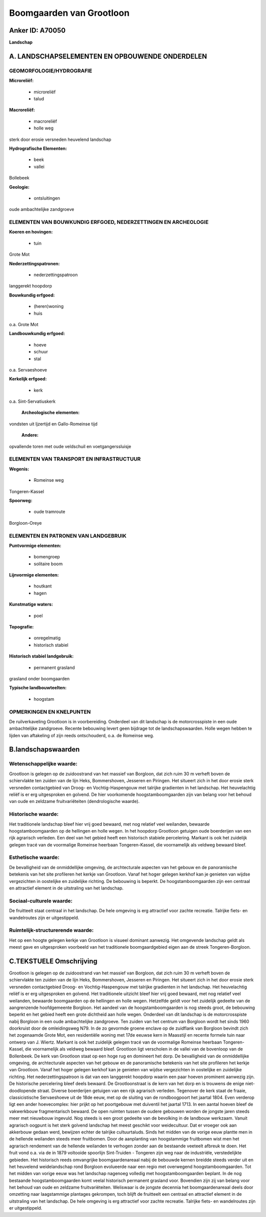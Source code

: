 Boomgaarden van Grootloon
=========================

Anker ID: A70050
----------------

**Landschap**



A. LANDSCHAPSELEMENTEN EN OPBOUWENDE ONDERDELEN
-----------------------------------------------



GEOMORFOLOGIE/HYDROGRAFIE
~~~~~~~~~~~~~~~~~~~~~~~~~

**Microreliëf:**

 * microreliëf
 * talud


**Macroreliëf:**

 * macroreliëf
 * holle weg

sterk door erosie versneden heuvelend landschap

**Hydrografische Elementen:**

 * beek
 * vallei


Bollebeek

**Geologie:**

 * ontsluitingen


oude ambachtelijke zandgroeve

ELEMENTEN VAN BOUWKUNDIG ERFGOED, NEDERZETTINGEN EN ARCHEOLOGIE
~~~~~~~~~~~~~~~~~~~~~~~~~~~~~~~~~~~~~~~~~~~~~~~~~~~~~~~~~~~~~~~

**Koeren en hovingen:**

 * tuin


Grote Mot

**Nederzettingspatronen:**

 * nederzettingspatroon

langgerekt hoopdorp

**Bouwkundig erfgoed:**

 * (heren)woning
 * huis


o.a. Grote Mot

**Landbouwkundig erfgoed:**

 * hoeve
 * schuur
 * stal


o.a. Servaeshoeve

**Kerkelijk erfgoed:**

 * kerk


o.a. Sint-Servatiuskerk

 **Archeologische elementen:**
vondsten uit Ijzertijd en Gallo-Romeinse tijd

 **Andere:**
opvallende toren met oude veldschuil en voetgangerssluisje

ELEMENTEN VAN TRANSPORT EN INFRASTRUCTUUR
~~~~~~~~~~~~~~~~~~~~~~~~~~~~~~~~~~~~~~~~~

**Wegenis:**

 * Romeinse weg


Tongeren-Kassel

**Spoorweg:**

 * oude tramroute

Borgloon-Oreye

ELEMENTEN EN PATRONEN VAN LANDGEBRUIK
~~~~~~~~~~~~~~~~~~~~~~~~~~~~~~~~~~~~~

**Puntvormige elementen:**

 * bomengroep
 * solitaire boom


**Lijnvormige elementen:**

 * houtkant
 * hagen

**Kunstmatige waters:**

 * poel


**Topografie:**

 * onregelmatig
 * historisch stabiel


**Historisch stabiel landgebruik:**

 * permanent grasland


grasland onder boomgaarden

**Typische landbouwteelten:**

 * hoogstam



OPMERKINGEN EN KNELPUNTEN
~~~~~~~~~~~~~~~~~~~~~~~~~

De ruilverkaveling Grootloon is in voorbereiding. Onderdeel van dit
landschap is de motorcrosspiste in een oude ambachtelijke zandgroeve.
Recente bebouwing levert geen bijdrage tot de landschapswaarden. Holle
wegen hebben te lijden van aftakeling of zijn reeds ontschouderd, o.a.
de Romeinse weg.



B.landschapswaarden
-------------------


Wetenschappelijke waarde:
~~~~~~~~~~~~~~~~~~~~~~~~~

Grootloon is gelegen op de zuidoostrand van het massief van Borgloon,
dat zich ruim 30 m verheft boven de schiervlakte ten zuiden van de lijn
Heks, Bommershoven, Jesseren en Piringen. Het situeert zich in het door
erosie sterk versneden contactgebied van Droog- en Vochtig-Haspengouw
met talrijke gradienten in het landschap. Het heuvelachtig reliëf is er
erg uitgesproken en golvend. De hier voorkomende hoogstamboomgaarden
zijn van belang voor het behoud van oude en zeldzame fruitvariëteiten
(dendrologische waarde).

Historische waarde:
~~~~~~~~~~~~~~~~~~~


Het traditionele landschap bleef hier vrij goed bewaard, met nog
relatief veel weilanden, bewaarde hoogstamboomgaarden op de hellingen en
holle wegen. In het hoopdorp Grootloon getuigen oude boerderijen van een
rijk agrarisch verleden. Een deel van het gebied heeft een historisch
stabiele percelering. Markant is ook het zuidelijk gelegen tracé van de
voormalige Romeinse heerbaan Tongeren-Kassel, die voornamelijk als
veldweg bewaard bleef.

Esthetische waarde:
~~~~~~~~~~~~~~~~~~~

De bevalligheid van de onmiddellijke omgeving, de
archtecturale aspecten van het gebouw en de panoramische betekenis van
het site profileren het kerkje van Grootloon. Vanaf het hoger gelegen
kerkhof kan je genieten van wijdse vergezichten in oostelijke en
zuidelijke richting. De bebouwing is beperkt. De hoogstamboomgaarden
zijn een centraal en attractief element in de uitstraling van het
landschap.


Sociaal-culturele waarde:
~~~~~~~~~~~~~~~~~~~~~~~~~


De fruitteelt staat centraal in het
landschap. De hele omgeving is erg attractief voor zachte recreatie.
Talrijke fiets- en wandelroutes zijn er uitgestippeld.

Ruimtelijk-structurerende waarde:
~~~~~~~~~~~~~~~~~~~~~~~~~~~~~~~~~

Het op een hoogte gelegen kerkje van Grootloon is visueel dominant
aanwezig. Het omgevende landschap geldt als meest gave en uitgesproken
voorbeeld van het traditionele boomgaardgebied eigen aan de streek
Tongeren-Borgloon.



C.TEKSTUELE Omschrijving
------------------------

Grootloon is gelegen op de zuidoostrand van het massief van Borgloon,
dat zich ruim 30 m verheft boven de schiervlakte ten zuiden van de lijn
Heks, Bommershoven, Jesseren en Piringen. Het situeert zich in het door
erosie sterk versneden contactgebied Droog- en Vochtig-Haspengouw met
talrijke gradienten in het landschap. Het heuvelachtig reliëf is er erg
uitgesproken en golvend. Het traditionele uitzicht bleef hier vrij goed
bewaard, met nog relatief veel weilanden, bewaarde boomgaarden op de
hellingen en holle wegen. Hetzelfde geldt voor het zuidelijk gedeelte
van de aangrenzende hoofdgemeente Borgloon. Het aandeel van de
hoogstamboomgaarden is nog steeds groot, de bebouwing beperkt en het
gebied heeft een grote dichtheid aan holle wegen. Onderdeel van dit
landschap is de motorcrosspiste nabij Borgloon in een oude ambachtelijke
zandgroeve. Ten zuiden van het centrum van Borgloon wordt het sinds 1960
doorkruist door de omleidingsweg N79. In de zo gevormde groene enclave
op de zuidflank van Borgloon bevindt zich het zogenaamde Grote Mot, een
residentiële woning met 17de eeuwse kern in Maasstijl en recente formele
tuin naar ontwerp van J. Wiertz. Markant is ook het zuidelijk gelegen
tracé van de voormalige Romeinse heerbaan Tongeren-Kassel, die
voornamelijk als veldweg bewaard bleef. Grootloon ligt verscholen in de
vallei van de bovenloop van de Bollenbeek. De kerk van Grootloon staat
op een hoge rug en domineert het dorp. De bevalligheid van de
onmiddellijke omgeving, de archtecturale aspecten van het gebouw en de
panoramische betekenis van het site profileren het kerkje van Grootloon.
Vanaf het hoger gelegen kerkhof kan je genieten van wijdse vergezichten
in oostelijke en zuidelijke richting. Het nederzettingspatroon is dat
van een langgerekt hoopdorp waarin een paar hoeven prominent aanwezig
zijn. De historische percelering bleef deels bewaard. De Grootloonstraat
is de kern van het dorp en is trouwens de enige niet-doodlopende straat.
Diverse boerderijen getuigen van een rijk agrarisch verleden. Tegenover
de kerk staat de fraaie, classicistische Servaeshoeve uit de 18de eeuw,
met op de sluiting van de rondboogpoort het jaartal 1804. Even verderop
ligt een ander hoevecomplex: hier prijkt op het poortgebouw met
duiventil het jaartal 1713. In een aantal hoeven bleef de vakwerkbouw
fragmentarisch bewaard. De open ruimten tussen de oudere gebouwen worden
de jongste jaren steeds meer met nieuwbouw ingevuld. Nog steeds is een
groot gedeelte van de bevolking in de landbouw werkzaam. Vanuit
agrarisch oogpunt is het sterk golvend landschap het meest geschikt voor
weidecultuur. Dat er vroeger ook aan akkerbouw gedaan werd, bewijzen
echter de talrijke cultuurtaluds. Sinds het midden van de vorige eeuw
plantte men in de hellende weilanden steeds meer fruitbomen. Door de
aanplanting van hoogstammige fruitbomen wist men het agrarisch rendement
van de hellende weilanden te verhogen zonder aan de bestaande veeteelt
afbreuk te doen. Het fruit vond o.a. via de in 1879 voltooide spoorlijn
Sint-Truiden - Tongeren zijn weg naar de industriële, verstedelijkte
gebieden. Het historisch reeds omvangrijke boomgaardenareaal nabij de
bebouwde kernen breidde steeds verder uit en het heuvelend
weidelandschap rond Borgloon evolueerde naar een regio met overwegend
hoogstamboomgaarden. Tot het midden van vorige eeuw was het landschap
nagenoeg volledig met hoogstamboomgaarden beplant. In de nog bestaande
hoogstamboomgaarden komt veelal historisch permanent grasland voor.
Bovendien zijn zij van belang voor het behoud van oude en zeldzame
fruitvariëteiten. Weliswaar is de jongste decennia het boomgaardenareaal
deels door omzetting naar laagstammige plantages gekrompen, toch blijft
de fruitteelt een centraal en attractief element in de uitstraling van
het landschap. De hele omgeving is erg attractief voor zachte recreatie.
Talrijke fiets- en wandelroutes zijn er uitgestippeld.
